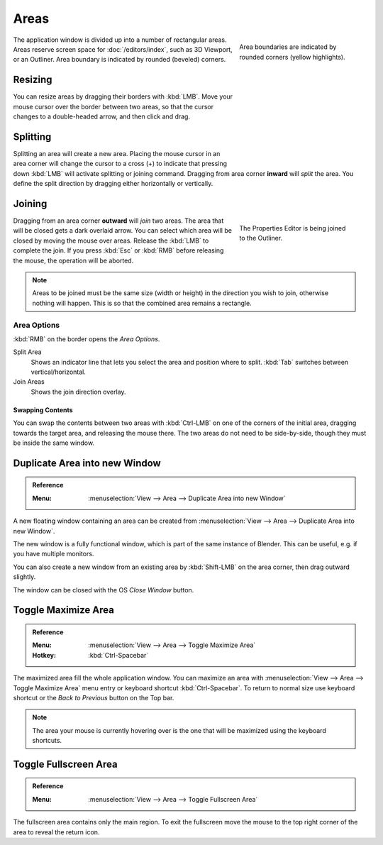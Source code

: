 .. _bpy.types.Area:
.. _bpy.types.AreaSpaces:

*****
Areas
*****

.. figure:: /images/interface_window-system_areas_borders.png
   :align: right
   :width: 250px
   :figwidth: 250px

   Area boundaries are indicated by rounded corners (yellow highlights).

The application window is divided up into a number of rectangular areas.
Areas reserve screen space for :doc:`/editors/index`, such as 3D Viewport, or an Outliner.
Area boundary is indicated by rounded (beveled) corners.

.. container:: lead

   .. clear


Resizing
========

.. figure:: /images/interface_window-system_areas_resize.png
   :align: right
   :width: 250px
   :figwidth: 250px

You can resize areas by dragging their borders with :kbd:`LMB`.
Move your mouse cursor over the border between two areas,
so that the cursor changes to a double-headed arrow, and then click and drag.


Splitting
=====================

.. figure:: /images/interface_window-system_areas_split.png
   :align: right
   :width: 250px
   :figwidth: 250px

Splitting an area will create a new area. Placing the mouse cursor
in an area corner will change the cursor to a cross (+) to indicate that
pressing down :kbd:`LMB` will activate splitting or joining command.
Dragging from area corner **inward** will *split* the area. You define the
split direction by dragging either horizontally or vertically.


Joining
=====================

.. figure:: /images/interface_window-system_areas_join.png
   :align: right
   :width: 250px
   :figwidth: 250px

   The Properties Editor is being joined to the Outliner.

Dragging from an area corner **outward** will *join* two areas. The area that
will be closed gets a dark overlaid arrow. You can select which area
will be closed by moving the mouse over areas. Release the :kbd:`LMB`
to complete the join. If you press :kbd:`Esc` or :kbd:`RMB` before
releasing the mouse, the operation will be aborted.

.. note::

   Areas to be joined must be the same size (width or height)
   in the direction you wish to join, otherwise nothing will happen.
   This is so that the combined area remains a rectangle.


Area Options
^^^^^^^^^^^^

:kbd:`RMB` on the border opens the *Area Options*.

Split Area
   Shows an indicator line that lets you select the area and position where to split.
   :kbd:`Tab` switches between vertical/horizontal.
Join Areas
   Shows the join direction overlay.


Swapping Contents
-----------------

You can swap the contents between two areas with :kbd:`Ctrl-LMB`
on one of the corners of the initial area, dragging towards the target area,
and releasing the mouse there. The two areas do not need to be side-by-side,
though they must be inside the same window.


.. _bpy.ops.screen.area_dupli:

Duplicate Area into new Window
==============================

.. admonition:: Reference
   :class: refbox

   :Menu:      :menuselection:`View --> Area --> Duplicate Area into new Window`

A new floating window containing an area can be created from
:menuselection:`View --> Area --> Duplicate Area into new Window`.

The new window is a fully functional window, which is part of the same instance of Blender.
This can be useful, e.g. if you have multiple monitors.

You can also create a new window from an existing area by :kbd:`Shift-LMB`
on the area corner, then drag outward slightly.

The window can be closed with the OS *Close Window* button.


Toggle Maximize Area
====================

.. admonition:: Reference
   :class: refbox

   :Menu:      :menuselection:`View --> Area --> Toggle Maximize Area`
   :Hotkey:    :kbd:`Ctrl-Spacebar`

The maximized area fill the whole application window. You can
maximize an area with :menuselection:`View --> Area --> Toggle Maximize Area`
menu entry or keyboard shortcut :kbd:`Ctrl-Spacebar`. To return to
normal size use keyboard shortcut or the *Back to Previous* button on
the Top bar.

.. note::

   The area your mouse is currently hovering over is the one
   that will be maximized using the keyboard shortcuts.


.. _bpy.ops.screen.screen_full_area:

Toggle Fullscreen Area
======================

.. admonition:: Reference
   :class: refbox

   :Menu:      :menuselection:`View --> Area --> Toggle Fullscreen Area`

The fullscreen area contains only the main region.
To exit the fullscreen move the mouse to the top right corner
of the area to reveal the return icon.
